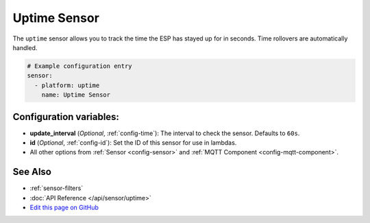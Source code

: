 Uptime Sensor
=============

.. seo::
    :description: Instructions for setting up a sensor that tracks the uptime of the ESP.
    :image: timer.png

The ``uptime`` sensor allows you to track the time the ESP has stayed up for in seconds.
Time rollovers are automatically handled.

.. code-block:: yaml

    # Example configuration entry
    sensor:
      - platform: uptime
        name: Uptime Sensor

Configuration variables:
------------------------

- **update_interval** (*Optional*, :ref:`config-time`): The interval to check the sensor. Defaults to ``60s``.

- **id** (*Optional*, :ref:`config-id`): Set the ID of this sensor for use in lambdas.
- All other options from :ref:`Sensor <config-sensor>` and :ref:`MQTT Component <config-mqtt-component>`.

See Also
--------

- :ref:`sensor-filters`
- :doc:`API Reference </api/sensor/uptime>`
- `Edit this page on GitHub <https://github.com/OttoWinter/esphomedocs/blob/current/esphomeyaml/components/sensor/uptime.rst>`__

.. disqus::
